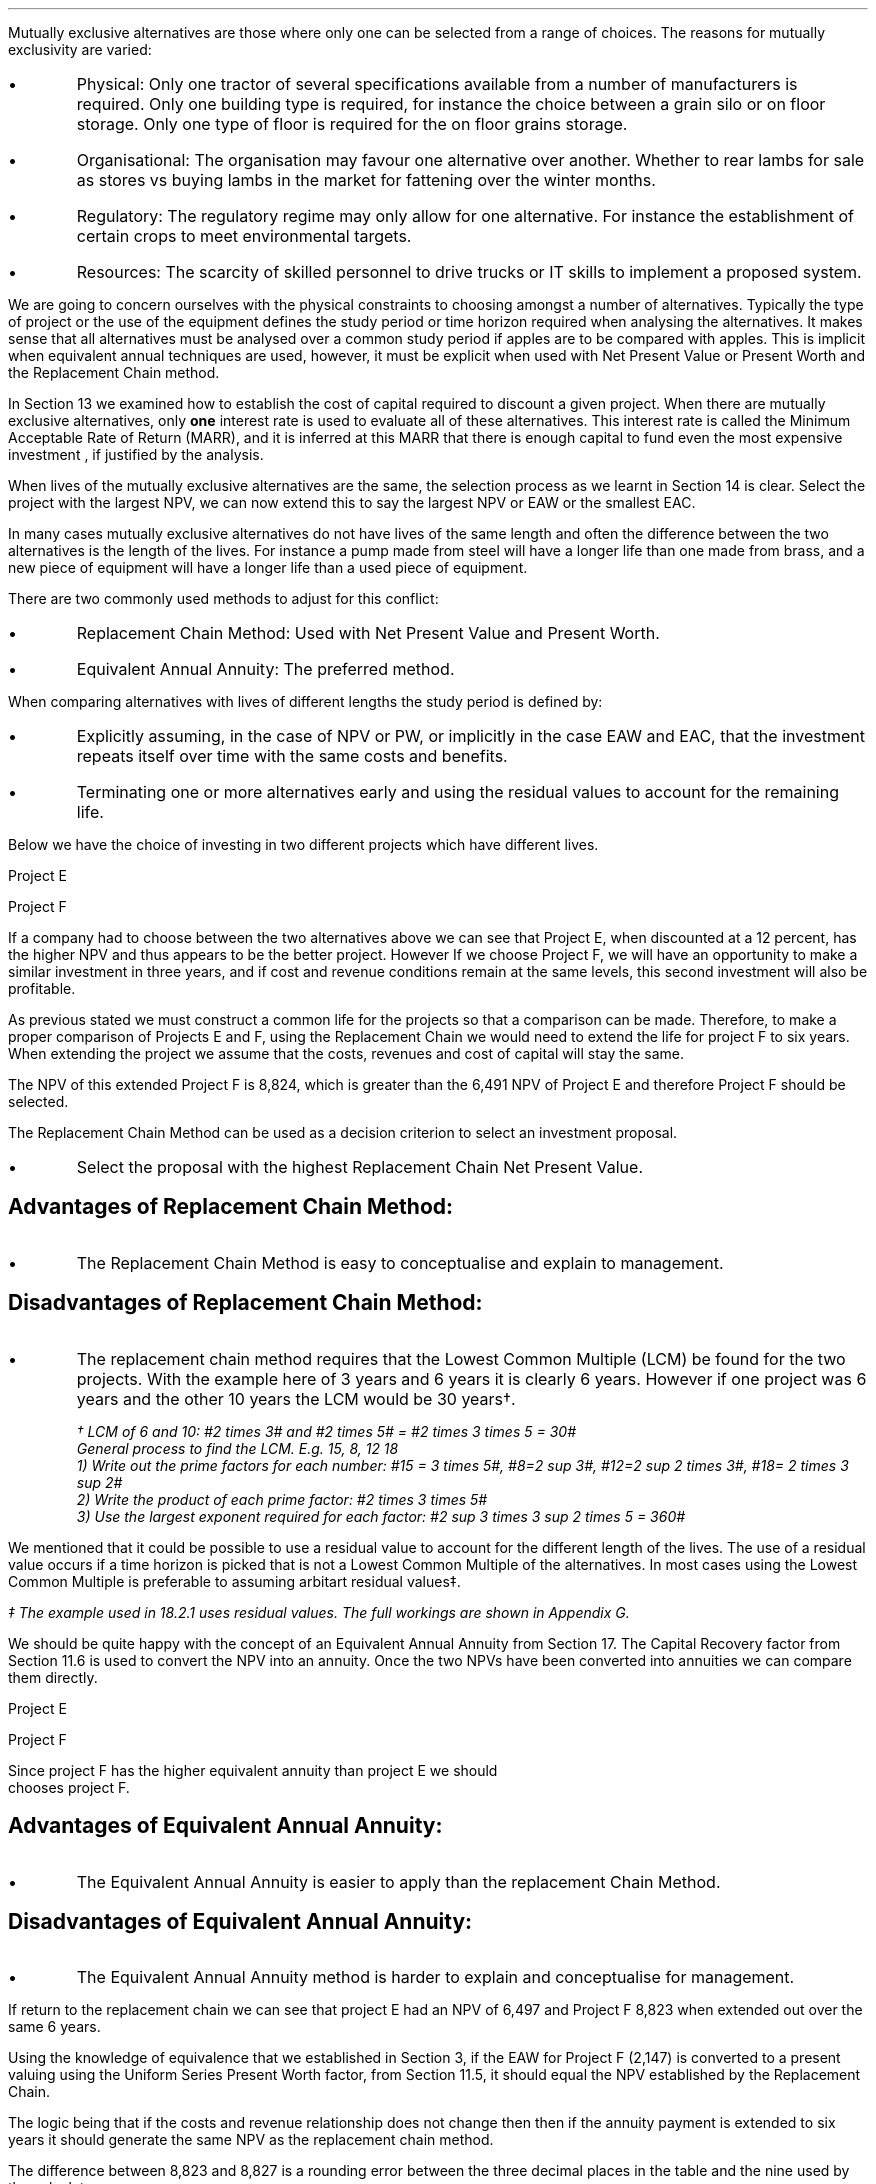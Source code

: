 .
Mutually exclusive alternatives are those where only one can be selected from
a range of choices. The reasons for mutually exclusivity are varied:
.IP \(bu
Physical: Only one tractor of several specifications available from a number of
manufacturers is required. Only one building type is required, for instance the
choice between a grain silo or on floor storage. Only one type of floor is
required for the on floor grains storage.
.IP \(bu
Organisational: The organisation may favour one alternative over another.
Whether to rear lambs for sale as stores vs buying lambs in the market for
fattening over the winter months.
.IP \(bu
Regulatory: The regulatory regime may only allow for one alternative. For
instance the establishment of certain crops to meet environmental targets.
.IP \(bu
Resources: The scarcity of skilled personnel to drive trucks or IT skills to
implement a proposed system.
.LP
We are going to concern ourselves with the physical constraints to choosing
amongst a number of alternatives. Typically the type of project or the use of
the equipment defines the study period or time horizon required when analysing
the alternatives. It makes sense that all alternatives must be analysed over a
common study period if apples are to be compared with apples. This is implicit
when equivalent annual techniques are used, however, it must be explicit when
used with Net Present Value or Present Worth and the Replacement Chain method.
.LP
In Section 13 we examined how to establish the cost of capital required to
discount a given project. When there are mutually exclusive alternatives, only
\fBone\fP interest rate is used to evaluate all of these alternatives. This
interest rate is called the Minimum Acceptable Rate of Return (MARR), and it is
inferred at this MARR that there is enough capital to fund even the most
expensive investment , if justified by the analysis.  
.LP
When lives of the mutually exclusive alternatives are the same, the selection
process as we learnt in Section 14 is clear. Select the project with the
largest NPV, we can now extend this to say  the largest NPV or EAW or the
smallest EAC.
.
.XXXX \\n(cn 1 "Comparing projects with different lives"
.LP
In many cases mutually exclusive alternatives do not have lives of the same
length and often the difference between the two alternatives is the length of
the lives. For instance a pump made from steel will have a longer life than one
made from brass, and a new piece of equipment will have a longer life than a
used piece of equipment.
.LP
There are two commonly used methods to adjust for this conflict:
.IP \(bu
Replacement Chain Method: Used with Net Present Value and Present Worth.
.IP \(bu
Equivalent Annual Annuity: The preferred method.
.LP
When comparing alternatives with lives of different lengths the study period is
defined by:
.IP \(bu
Explicitly assuming, in the case of NPV or PW, or implicitly in the case EAW and
EAC, that the investment repeats itself over time with the same costs and
benefits.
.IP \(bu
Terminating one or more alternatives early and using the residual values to
account for the remaining life.
.
.KS
.XXXX 0 2 "Replacement Chain"
.LP
Below we have the choice of investing in two different projects which have
different lives.
.sp
.br
Project E
.RS
.TS
tab (#) ;
lp-2 lp-2 lp-2 lp-2 lp-2 lp-2 lp-2 lp-2 .
#_#_#_#_#_#_#_#
#CF0#CF1#CF2#CF3#CF4#CF5#CF6
.T&
lp-2 
a n n n n n n n .
_
CASH FLOWS#
Operating cash flows#(40,000)#8,000#14,000#13,000#12,000#11,000#10,000
#_#_#_#_#_#_#_
.sp 3p
.T&
lp-2 l l l l l
a c c c c c c 
a n n n n n n .
DISCOUNTED CASH FLOW#
Discount factor @12%#1#0.893#0.797#0.712#0.636#0.567#0.507
#_#_#_#_#_#_#_
Present value#(40,000)#7,144#11,158#9,256#7,632#6,237#5,070
_
NPV#6,497
_
.TE
.RE
.
.sp
Project F
.RS
.KE
.
.TS
tab (#) ;
lp-2 lp-2 lp-2 lp-2 lp-2 .
#_#_#_#_#
#CF0#CF1#CF2#CF3
.T&
lp-2 
a n n n n .
_
CASH FLOWS#
Operating cash flows#(20,000)#7,000#13,000#12,000
#_#_#_#_#
.sp 3p
.T&
lp-2 l l l 
a c c c c 
a n n n n .
DISCOUNTED CASH FLOW#
Discount factor @12%#1#0.893#0.797#0.712
#_#_#_#_
PV#(20,000)#6,251#10,361#8,544#
_
NPV#5,156
_
.TE
.RE
.
.LP
If a company had to choose between the two alternatives above we can see that
Project E, when discounted at a 12 percent, has the higher NPV and thus appears
to be the better project. However If we choose Project F, we will have an
opportunity to make a similar investment in three years, and if cost and
revenue conditions remain at the same levels, this second investment will also
be profitable. 
.LP
As previous stated we must construct a common life for the projects so that a
comparison can be made. Therefore, to make a proper comparison of Projects E
and F, using the Replacement Chain we would need to extend the life for project
F to six years. When extending the project we assume that the costs, revenues
and cost of capital will stay the same.
.
.TS
tab (#)  ;
lp-2 lp-2 lp-2 lp-2 lp-2 lp-2 lp-2 lp-2 .
#_#_#_#_#_#_#_#
#CF0#CF1#CF2#CF3#CF4#CF5#CF6
.T&
lp-2 
a n n n n n n n .
_
CASH FLOWS#
Operating cash flows 1#(20,000)#7,000#13,000#12,000###
Operating cash flows 2####(20,000)#7,000#13,000#12,000
#_#_#_#_#_#_#_
Total#(20,000)#7,000#13,0000#(8,000)#7,000#13,000#12,000
.sp 3p
.T&
lp-2 l l l l l l l
a c c c c c c c
a n n n n n n n .
DISCOUNTED CASH FLOW#
Discount 12%#1#0.893#0.797#0.712#0.636#0.567#0.507
#_#_#_#_#_#_#_
Present value#(20,000)#6,251#10,361#(5,696)#4,452#7,371#6,084
_
NPV#8,823
_
.TE
The NPV of this extended Project F is 8,824, which is greater than the 6,491
NPV of Project E and therefore Project F should be selected.
.LP
The Replacement Chain Method can be used as a decision criterion to select
an investment proposal.
.IP \(bu
Select the proposal with the highest Replacement Chain Net Present Value.
.SH 3
Advantages of Replacement Chain Method:
.IP \(bu
The Replacement Chain Method is easy to conceptualise and explain to management.
.SH 3
Disadvantages of Replacement Chain Method:
.IP \(bu
The replacement chain method requires that the Lowest Common Multiple (LCM) be
found for the two projects. With the example here of 3 years and 6 years it is
clearly 6 years. However if one project was 6 years and the other 10 years the
LCM would be 30 years\(dg.
.FS
\(dg LCM of 6 and 10: #2 times 3# and #2 times 5# = #2 times 3 times 5 = 30#
.br
General process to find the LCM.  E.g. 15, 8, 12 18
.br
1) Write out the prime factors for each number: #15 = 3 times 5#, #8=2 sup 3#,
#12=2 sup 2 times 3#, #18= 2 times 3 sup 2#
.br
2) Write the product of each prime factor: #2 times 3 times 5#
.br
3) Use the largest exponent required for each factor:
#2 sup 3 times 3 sup 2 times 5 = 360#
.FE
.LP
We mentioned that it could be possible to use a residual value to account for
the different length of the lives. The use of a residual value occurs if a time
horizon is picked that is not a Lowest Common Multiple of the alternatives. In
most cases using the Lowest Common Multiple is preferable to assuming arbitart
residual values\(dd.
.FS
\(dd The example used in 18.2.1 uses residual values. The full workings are shown in
Appendix G.
.FE
.
.XXXX 0 2 "Equivalent Annual Annuities"
.LP
We should be quite happy with the concept of an Equivalent Annual Annuity from
Section 17. The Capital Recovery factor from Section 11.6 is used to convert
the NPV into an annuity. Once the two NPVs have been converted into annuities
we can compare them directly.
.LP
Project E
.EQ
EAW ~~mark =~~ 6,497(A/P, 12%, 6)
.EN
.sp -0.7v
.EQ
lineup =~~
6,497(0.2432)
.EN
.sp -0.7v
.EQ
lineup =~~
1,580
.EN
Project F
.EQ
EAW ~~=~~ 5,156(A/P, 12%, 3)
.EN
.sp -0.7
.EQ
lineup =~~
5,156(0.4163)
.EN
.sp -0.7
.EQ
lineup =~~
2,147
.EN
Since project F has the higher equivalent annuity than project E we should
chooses project F.
.SH 3
Advantages of Equivalent Annual Annuity:
.IP \(bu
The Equivalent Annual Annuity is easier to apply than the replacement Chain
Method.
.SH 3
Disadvantages of Equivalent Annual Annuity:
.IP \(bu
The Equivalent Annual Annuity method is harder to explain and conceptualise for
management.
.
.sp
.XXXX 0 2 "Resolve EAC to Replacement Chain"
.LP
If return to the replacement chain we can see that project E had an NPV of 6,497
and Project F 8,823 when extended out over the same 6 years.
.LP
Using the knowledge of equivalence that we established in Section 3, if the EAW
for Project F (2,147) is converted to a present valuing using the Uniform
Series Present Worth factor, from Section 11.5, it should equal the NPV
established by the Replacement Chain.
.LP
The logic being that if the costs and revenue relationship does not change then
then if the annuity payment is extended to six years it should generate the same
NPV as the replacement chain method.
.EQ
NPV ~~=~~ 2,147(P/A, 12%, 6)
.EN
.sp -0.7v
.EQ
lineup =~~
2,147(4.1114)
.EN
.sp -0.7v
.EQ
lineup =~~
8,827
.EN
.LP
The difference between 8,823 and 8,827 is a rounding error between the three
decimal places in the table and the nine used by the calculator.
.LP
In the Replacement Chain method we explicitly stated that the study period was
six years, which as the LCM of 3 and 6. With the EAW the study period was
implicit, and specifically the EAW is same for any integer multiple of its life
if identical repetitions are assumed. This is also consistent with our methods in
Section 17.4.
.LP
The implicit study period is the least common multiple of the lives of the
mutually exclusive alternatives. Therefore, in this example, it is taken that
the EAW is accurate with identical repetitions and with a study period equal to
the LCM.
.LP
If the service period is indefinite, then it is acceptable to say that one
alternative has a lower EAC or higher EAW without stating exactly what the
differences are. Therefore the equivalent annuities are approximations of
unknown values and the exact differences are less important than thire general
magnitude.
.
.XXXX 0 2 "Are Equivalent Annuities Reasonable?"
.LP
The real question is the equivalent annuity a reasonable way of choosing
mutually exclusive alternatives? It is highly unlikely that the cash flows will
be repeated for many reasons:
.IP \(bu
It is likely that new equipment purchased in the future will cost more than the
equipment it replaces.
.IP \(bu
It is reasonable to expect sales prices and operating costs are likely to
change over time.
.IP \(bu
Technology constantly advances improving the efficiency of products.
.LP
If the above points are true surely the stability built into the analysis is
invalid.
.
.sp
.XXXX 0 3 "Credibility due to discounting"
.LP
If alternatives of 15 years and 20 years were compared it would imply a life of
60 years. Obviously the cash flows would be expected change to change quite
significantly over this time period. It is also to be expected that the largest
changes would occur towards the end of the life. We have learnt through our
study of the time value of money that the impact of discounting is largest in
the future. This means that even though we can expect large changes to the cash
flows in the future the impact will not be as large as you might expect.
.LP
We look at two examples to demonstrate this point. One example over a short
period of time and one over a longer period of time.
.
.XXXX 0 4 "Short study period"
.LP
Wilbur has a hay and straw business, and he runs trucks with a draw bar
trailer. The couplings between the tractor unit and the trailer have a limited
life under the arduous farm conditions and heavy loads. 
.LP
Wilbur has the choice of two couplings. Brand A costs 2,000 and is expected to
last 5 years, and Brand B cost 1,500 and is expected to last 3 years.
.LP
The salvage values for the couplings are shown in the table below.
.TS
tab (#) center ;
lp-2  lp-2  lp-2 .
#_#_#
#Brand A#Brand B#
.T&
l  n  n  .
_
Salvage after 1 year#1,000#750
Salvage after 2 years#700#300
Salvage after 3 years#400#0
Salvage after 4 years#200#0
_
.TE
.LP
We will now calculate the EACs for 3, 4, 5, 8, 11 and 15 year study periods. The
calculations for the table below are shown in Appendix G.
.TS
tab (#) center ;
l cp-3 s s 
lp-2  lp-2  lp-2 lp-2.
#Equivalent Annual Cost
#_#_#_#
#Brand A#Brand B#A -B
.T&
l  n  n  n .
_
Year 3#761#657#104
Year 4#661#721#(60)
Year 5#597#697#(100)
Year 8#638#676#(38)
Year 11#626#668#(42)
Year 15#597#657#(60)
_
.TE
.LP
The table above shows that brand A is the lowest cost option except in year 3.
In year 3 the full life of the brand B has been utilised but the more expensive
brand A still has 2 years remaining, this results in matching brand B at its
most efficient with brand A when the residual value is negligible.
year 3.
.LP
The EAC in the example above has an implied lengths of 15 years. This is the LCM
of 5 and 3. However the use of an 11 year study period would only increase the
costs by 4.86% #(597 -> 626)# for brand A and 1.67% #(657 -> 668)# for brand B.
If the study period is 8 years the costs increase by 6.87% #(597 -> 638)# for
brand A and 2.89% #(657 -> 676)# for brand B.
.
.XXXX 0 4 "Long study period"
.LP
Wilbur has a flat root that needs repairing on one of the farm buildings. The
expectation is that the building will be in use for at least the next 100 years.
If the cost of capital is 12% which of the options is the most cost efficient?
.LP
The cost in the table below are in m\[S2]
.TS
tab (#) center ;
lp-2  lp-2  lp-2 lp-2.
#_#_#_#
#Felt#EPDM Rubber#GRP
.T&
l  n  n  n .
_
Buy#40#50#80
Install#15#10#10
Annual maintenance#4#2#1
Life#15#30#25
_
.TE
.UL Principle
.sp 0.5
.RS
.LP
Theoretically it is only possible to compare the EACs, of the three options,
over the common life, which in this instance is the 150 years (the lCM of 13,
30 and 25). However, in practise the EAC would be calculated for the life of
each product, by using the capital recovery factor, and taken to be
representative of the expected
costs.
.RE
.sp
.UL Calculation
.sp 0.5
.RS
.EQ
EAC sub Felt = (40 + 15)(A/P, 12%, 15) + 4
~~=~~
55(0.1468) + 4
~~=~~
12.08 " per m\[S2]"
.EN
.sp -0.7v
.EQ
EAC sub EPDM = (50 + 10)(A/P, 12%, 30) + 2
~~=~~
60(0.1241) + 2
~~=~~
9.45 " per m\[S2]"
.EN
.sp -0.7v
.EQ
EAC sub GRP = (80 + 10)(A/P, 12%, 25) + 1
~~=~~
90(0.1275) + 1
~~=~~
12.47 " per m\[S2]"
.EN
.RE
.UL Solution
.sp 0.5
.RS
.LP
The EPDM is the lowest cost option by quite a margin. The remaining two options
have very similar costs.
.RE
.sp
.LP
What would be the impact if Wilbur decided that in 60 years the yard would not
be maintained. He has a generational tenancy on this land and after 60 years he
expects his family will have lost their access to that farm. 
.LP
.UL Principle
.sp 0.5
.RS
This particular type of cash flow is called a deferred annuity. There are two
approaches to the problem:
.IP "1" 5
The EACs for the felt and the EPDM would not change as 15 and 30 are multiples
of 30. The GRP will be installed in year 0 and replaced in years 25 and 50.
Logically there will be no salvage value for the 10 year old roof at year 60.
.sp 0.5v
Calculate the PW for the roofs using the single payment present worth factor
for each cash flow. Once the PW is established we can convert it to an EAC over
the 60 year times span using the capital recovery factor.
.IP "2" 5
Previously we calculated the EAC for the GRP roof. We know that the roof is
going to be replaced at years 25 and 50, therefore, the previously calculated
EAC infers a life of 75 years. Therefore the PW can be calculated by using the
uniform present worth factor and the previously calculated yearly payment over
75 years. Once the PW is established we can convert it to an EAC over the 60
year times span using the capital recovery factor. 
.RE
.sp
.UL Calculation
.sp 0.5
.RS
.IP "Method 1" 15
.sp 0.5
.
.EQ 
PW ~~mark =~~ -90 - 90(P/F, 12%, 25) - 90(P/F, 12%, 50)
.EN
.sp -0.7v
.EQ 
lineup =~~
-90 - 90(0.0588) - 90(0.0035)
.EN
.sp -0.7v
.EQ 
lineup =~~
-90 - (5.29) - 0.32
.EN
.sp -0.7v
.EQ 
lineup =~~
-95.61
.EN
.
.KS
.EQ 
EAC lineup =~~
95.61(A/P, 12%, 60) + 1
.EN
.sp -0.7v
.EQ
lineup =~~
95.61(0.1201) + 1
.EN
.sp -0.7v
.EQ
lineup =~~
11.49 + 1
.EN
.sp -0.7v
.EQ
lineup =~~
12.49 
.EN
.KE
.IP "Method 2" 15
.sp 0.5
.EQ 
PW lineup =~~
-90(0.1275) = -11.48
.EN
.sp -0.7v
.EQ
lineup =~~
-11.48(P/A, 12%, 75)
.EN
.sp -0.7v
.EQ
lineup =~~
-11.48(8.3316)
.EN
.sp -0.7v
.EQ
lineup =~~
-95.65
.EN
.
.EQ 
EAC lineup =~~
95.65(A/P, 12%, 60) + 1
.EN
.sp -0.7v
.EQ
lineup =~~
95.65(0.1201) + 1
.EN
.sp -0.7v
.EQ
lineup =~~
11.49 + 1
.EN
.sp -0.7v
.EQ
lineup =~~
12.49 
.EN
.RE
.UL Solution
.sp 0.5
.RS
.LP
It would appear that the adjust to the time period from 100 to 60 years has
changed the cost by 2 pence! What is more the theoretical life for comparison
is 150 years and we have halved the life with little impact on the result.
.LP
The explanation can be found in our previous work. We learnt in Section 9 that
a perpetuity was an annuity without end, and that therefore an annuity is a bit
of a perpetuity. If discounting is done over very long periods then values far
enough in the future have little impact on the present value. This can be seen
in method 1: 
.RS
.RS
.RS
.EQ
PW lineup =~~
-90 - (5.29) - 0.32
.EN
.RE
.RE
.RE
.LP
The replacement of the roof at year 50 adds 0.32 to the cost. As the value being
added it would be logical to suggest that the PW is approaching the limit which
would be the perpetuity value.
.LP
The perpetuity value can be calculated using the capitalised cost formula.
.RS
.RS
.RS
.EQ
Perpetuity lineup =~~
11.48(P/A, 12%)
.EN
.sp -0.7v
.EQ
lineup =~~
11.48(8.3333)
.EN
.sp -0.7v
.EQ
lineup =~~
95.67
.EN
.RE
.RE
.RE
.LP
After 25 years the costs have already risen to 95% of the perpetuity value so
any change in the time frame is going to have a very limited impact on the
results.
.RS
.RS
.RS
.EQ
PW lineup =~~
-11.48(P/A, 12%, 25)
.EN
.sp -0.7v
.EQ
lineup =~~
-11.48(7.483)
.EN
.sp -0.7v
.EQ
lineup =~~
-90.04
.EN
.RE
.RE
.RE
.RE
.
.XXXX 0 3 "Credibility due to the estimated life"
.LP
The exact life of project and investments is rarely known. The expected life of
a product of 5 years might be between 4 and 8 years. With longer projects the
period of use is often even less certain. The 20, 30 or 50 year horizon is the
limit of the time that the costs and revenues are to be considered over, but
the life of the product maybe far longer.
.LP
The life of each alternative is not known exactly and the study period is also
not precise. Therefore it make little sense to take the approach of Section
18.2.1.1, where we calculated the EAC over different lives using residual
values. The work was done to show how to use the residual values and the
limited impact of the computation. The preferred method is to assume an
indefinite life and calculate the EACs or EAWs. 
.LP
The lives of alternatives are often adapted to match changing circumstances.
Wilbur decides to continue to rent a yard for his livestock haulage business for
the next 3 years. After 3 years he is given the opportunity to buy the site,
however, he has decided that he would be better of in another area as the
majority of work his south of his current location thereby increasing the
amount of time he is running empty. He decides to continue renting as he looks
for somewhere 20 miles south of his current location, the rental cost can not
be recovered but the cost of purchasing a site and then selling it in the
next 2 years would be more expensive.
.LP
The logic for working with the uncertainty is as follows. We will return to
the example 18.2.1.1 with the couplers. The time horizon for either alternative
is less than the life of the lorry they are to be used with. Hypothetically the
lorry has a life of 10 years and the two alternatives have lives of 5 and 3
years. Replacements will be purchased later, when better estimates will be
available for both the remaining life of the lorry and replacement couplings
themselves. However, it makes sense to use the best information at any given
point in time and compare the alternatives over their "best life" and the
choose the lowest cost option.
.LP
There are exceptions to any rule. It obviously does not make sense to use this
rule for a short term contract with a low probability of being renewed. The
comparison of very short lived alternatives with far longer alternatives, as
often encountered when replacing equipment, requires that the study period be
carefully defined.
.
.XXXX 0 2 "Conclusion"
.

